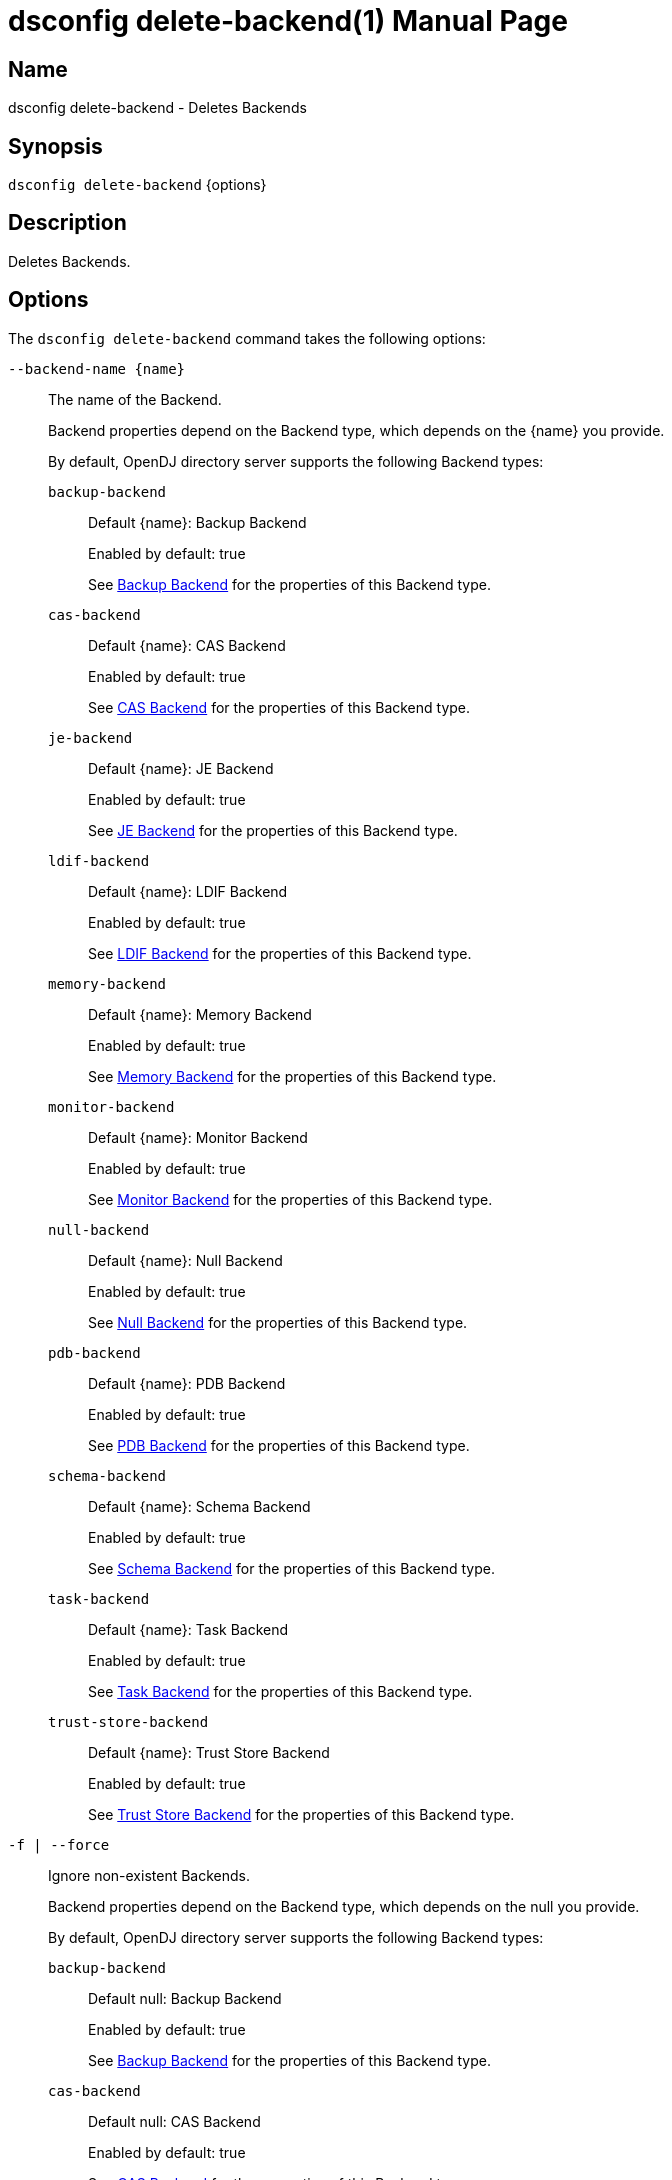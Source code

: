 ////
  The contents of this file are subject to the terms of the Common Development and
  Distribution License (the License). You may not use this file except in compliance with the
  License.

  You can obtain a copy of the License at legal/CDDLv1.0.txt. See the License for the
  specific language governing permission and limitations under the License.

  When distributing Covered Software, include this CDDL Header Notice in each file and include
  the License file at legal/CDDLv1.0.txt. If applicable, add the following below the CDDL
  Header, with the fields enclosed by brackets [] replaced by your own identifying
  information: "Portions Copyright [year] [name of copyright owner]".

  Copyright 2011-2017 ForgeRock AS.
  Portions Copyright 2024 3A Systems LLC.
////

[#dsconfig-delete-backend]
= dsconfig delete-backend(1)
:doctype: manpage
:manmanual: Directory Server Tools
:mansource: OpenDJ

== Name
dsconfig delete-backend - Deletes Backends

== Synopsis

`dsconfig delete-backend` {options}

[#dsconfig-delete-backend-description]
== Description

Deletes Backends.



[#dsconfig-delete-backend-options]
== Options

The `dsconfig delete-backend` command takes the following options:

--
`--backend-name {name}`::

The name of the Backend.
+

[open]
====
Backend properties depend on the Backend type, which depends on the {name} you provide.

By default, OpenDJ directory server supports the following Backend types:

`backup-backend`::
+
Default {name}: Backup Backend
+
Enabled by default: true
+
See  <<dsconfig-delete-backend-backup-backend>> for the properties of this Backend type.
`cas-backend`::
+
Default {name}: CAS Backend
+
Enabled by default: true
+
See  <<dsconfig-delete-backend-cas-backend>> for the properties of this Backend type.
`je-backend`::
+
Default {name}: JE Backend
+
Enabled by default: true
+
See  <<dsconfig-delete-backend-je-backend>> for the properties of this Backend type.
`ldif-backend`::
+
Default {name}: LDIF Backend
+
Enabled by default: true
+
See  <<dsconfig-delete-backend-ldif-backend>> for the properties of this Backend type.
`memory-backend`::
+
Default {name}: Memory Backend
+
Enabled by default: true
+
See  <<dsconfig-delete-backend-memory-backend>> for the properties of this Backend type.
`monitor-backend`::
+
Default {name}: Monitor Backend
+
Enabled by default: true
+
See  <<dsconfig-delete-backend-monitor-backend>> for the properties of this Backend type.
`null-backend`::
+
Default {name}: Null Backend
+
Enabled by default: true
+
See  <<dsconfig-delete-backend-null-backend>> for the properties of this Backend type.
`pdb-backend`::
+
Default {name}: PDB Backend
+
Enabled by default: true
+
See  <<dsconfig-delete-backend-pdb-backend>> for the properties of this Backend type.
`schema-backend`::
+
Default {name}: Schema Backend
+
Enabled by default: true
+
See  <<dsconfig-delete-backend-schema-backend>> for the properties of this Backend type.
`task-backend`::
+
Default {name}: Task Backend
+
Enabled by default: true
+
See  <<dsconfig-delete-backend-task-backend>> for the properties of this Backend type.
`trust-store-backend`::
+
Default {name}: Trust Store Backend
+
Enabled by default: true
+
See  <<dsconfig-delete-backend-trust-store-backend>> for the properties of this Backend type.
====

`-f | --force`::

Ignore non-existent Backends.
+

[open]
====
Backend properties depend on the Backend type, which depends on the null you provide.

By default, OpenDJ directory server supports the following Backend types:

`backup-backend`::
+
Default null: Backup Backend
+
Enabled by default: true
+
See  <<dsconfig-delete-backend-backup-backend>> for the properties of this Backend type.
`cas-backend`::
+
Default null: CAS Backend
+
Enabled by default: true
+
See  <<dsconfig-delete-backend-cas-backend>> for the properties of this Backend type.
`je-backend`::
+
Default null: JE Backend
+
Enabled by default: true
+
See  <<dsconfig-delete-backend-je-backend>> for the properties of this Backend type.
`ldif-backend`::
+
Default null: LDIF Backend
+
Enabled by default: true
+
See  <<dsconfig-delete-backend-ldif-backend>> for the properties of this Backend type.
`memory-backend`::
+
Default null: Memory Backend
+
Enabled by default: true
+
See  <<dsconfig-delete-backend-memory-backend>> for the properties of this Backend type.
`monitor-backend`::
+
Default null: Monitor Backend
+
Enabled by default: true
+
See  <<dsconfig-delete-backend-monitor-backend>> for the properties of this Backend type.
`null-backend`::
+
Default null: Null Backend
+
Enabled by default: true
+
See  <<dsconfig-delete-backend-null-backend>> for the properties of this Backend type.
`pdb-backend`::
+
Default null: PDB Backend
+
Enabled by default: true
+
See  <<dsconfig-delete-backend-pdb-backend>> for the properties of this Backend type.
`schema-backend`::
+
Default null: Schema Backend
+
Enabled by default: true
+
See  <<dsconfig-delete-backend-schema-backend>> for the properties of this Backend type.
`task-backend`::
+
Default null: Task Backend
+
Enabled by default: true
+
See  <<dsconfig-delete-backend-task-backend>> for the properties of this Backend type.
`trust-store-backend`::
+
Default null: Trust Store Backend
+
Enabled by default: true
+
See  <<dsconfig-delete-backend-trust-store-backend>> for the properties of this Backend type.
====

--

[#dsconfig-delete-backend-backup-backend]
== Backup Backend

Backends of type backup-backend have the following properties:

--


backend-id::
[open]
====
Description::
Specifies a name to identify the associated backend. The name must be unique among all backends in the server. The backend ID may not be altered after the backend is created in the server.


Default Value::
None


Allowed Values::
A String


Multi-valued::
No

Required::
Yes

Admin Action Required::
None

Advanced Property::
No

Read-only::
Yes


====

backup-directory::
[open]
====
Description::
Specifies the path to a backup directory containing one or more backups for a particular backend. This is a multivalued property. Each value may specify a different backup directory if desired (one for each backend for which backups are taken). Values may be either absolute paths or paths that are relative to the base of the OpenDJ directory server installation.


Default Value::
None


Allowed Values::
A String


Multi-valued::
Yes

Required::
Yes

Admin Action Required::
None

Advanced Property::
No

Read-only::
No


====

base-dn::
[open]
====
Description::
Specifies the base DN(s) for the data that the backend handles. A single backend may be responsible for one or more base DNs. Note that no two backends may have the same base DN although one backend may have a base DN that is below a base DN provided by another backend (similar to the use of sub-suffixes in the Sun Java System Directory Server). If any of the base DNs is subordinate to a base DN for another backend, then all base DNs for that backend must be subordinate to that same base DN.


Default Value::
None


Allowed Values::
A valid DN.


Multi-valued::
Yes

Required::
Yes

Admin Action Required::
NoneNo administrative action is required by default although some action may be required on a per-backend basis before the new base DN may be used.

Advanced Property::
No

Read-only::
No


====

enabled::
[open]
====
Description::
Indicates whether the backend is enabled in the server. If a backend is not enabled, then its contents are not accessible when processing operations.


Default Value::
None


Allowed Values::
true
false


Multi-valued::
No

Required::
Yes

Admin Action Required::
None

Advanced Property::
No

Read-only::
No


====

java-class::
[open]
====
Description::
Specifies the fully-qualified name of the Java class that provides the backend implementation. 


Default Value::
org.opends.server.backends.BackupBackend


Allowed Values::
A Java class that implements or extends the class(es): org.opends.server.api.Backend


Multi-valued::
No

Required::
Yes

Admin Action Required::
The Backend must be disabled and re-enabled for changes to this setting to take effect

Advanced Property::
Yes (Use --advanced in interactive mode.)

Read-only::
No


====

writability-mode::
[open]
====
Description::
Specifies the behavior that the backend should use when processing write operations. 


Default Value::
disabled


Allowed Values::


disabled::
Causes all write attempts to fail.

enabled::
Allows write operations to be performed in that backend (if the requested operation is valid, the user has permission to perform the operation, the backend supports that type of write operation, and the global writability-mode property is also enabled).

internal-only::
Causes external write attempts to fail but allows writes by replication and internal operations.



Multi-valued::
No

Required::
Yes

Admin Action Required::
None

Advanced Property::
Yes (Use --advanced in interactive mode.)

Read-only::
No


====



--

[#dsconfig-delete-backend-cas-backend]
== CAS Backend

Backends of type cas-backend have the following properties:

--


backend-id::
[open]
====
Description::
Specifies a name to identify the associated backend. The name must be unique among all backends in the server. The backend ID may not be altered after the backend is created in the server.


Default Value::
None


Allowed Values::
A String


Multi-valued::
No

Required::
Yes

Admin Action Required::
None

Advanced Property::
No

Read-only::
Yes


====

base-dn::
[open]
====
Description::
Specifies the base DN(s) for the data that the backend handles. A single backend may be responsible for one or more base DNs. Note that no two backends may have the same base DN although one backend may have a base DN that is below a base DN provided by another backend (similar to the use of sub-suffixes in the Sun Java System Directory Server). If any of the base DNs is subordinate to a base DN for another backend, then all base DNs for that backend must be subordinate to that same base DN.


Default Value::
None


Allowed Values::
A valid DN.


Multi-valued::
Yes

Required::
Yes

Admin Action Required::
NoneNo administrative action is required by default although some action may be required on a per-backend basis before the new base DN may be used.

Advanced Property::
No

Read-only::
No


====

cipher-key-length::
[open]
====
Description::
Specifies the key length in bits for the preferred cipher. 


Default Value::
128


Allowed Values::
An integer value. Lower value is 0.


Multi-valued::
No

Required::
No

Admin Action Required::
NoneChanges to this property take effect immediately but only affect cryptographic operations performed after the change.

Advanced Property::
No

Read-only::
No


====

cipher-transformation::
[open]
====
Description::
Specifies the cipher for the directory server. The syntax is &quot;algorithm/mode/padding&quot;. The full transformation is required: specifying only an algorithm and allowing the cipher provider to supply the default mode and padding is not supported, because there is no guarantee these default values are the same among different implementations. Some cipher algorithms, including RC4 and ARCFOUR, do not have a mode or padding, and hence must be specified using NONE for the mode field and NoPadding for the padding field. For example, RC4/NONE/NoPadding.


Default Value::
AES/CBC/PKCS5Padding


Allowed Values::
A String


Multi-valued::
No

Required::
No

Admin Action Required::
NoneChanges to this property take effect immediately but only affect cryptographic operations performed after the change.

Advanced Property::
No

Read-only::
No


====

compact-encoding::
[open]
====
Description::
Indicates whether the backend should use a compact form when encoding entries by compressing the attribute descriptions and object class sets. Note that this property applies only to the entries themselves and does not impact the index data.


Default Value::
true


Allowed Values::
true
false


Multi-valued::
No

Required::
No

Admin Action Required::
NoneChanges to this setting take effect only for writes that occur after the change is made. It is not retroactively applied to existing data.

Advanced Property::
No

Read-only::
No


====

confidentiality-enabled::
[open]
====
Description::
Indicates whether the backend should make entries in database files readable only by Directory Server. Confidentiality is achieved by enrypting entries before writing them to the underlying storage. Entry encryption will protect data on disk from unauthorised parties reading the files; for complete protection, also set confidentiality for sensitive attributes indexes. The property cannot be set to false if some of the indexes have confidentiality set to true.


Default Value::
false


Allowed Values::
true
false


Multi-valued::
No

Required::
No

Admin Action Required::
None

Advanced Property::
No

Read-only::
No


====

db-directory::
[open]
====
Description::
Specifies the keyspace name The path may be either an absolute path or a path relative to the directory containing the base of the OpenDJ directory server installation. The path may be any valid directory path in which the server has appropriate permissions to read and write files and has sufficient space to hold the database contents.


Default Value::
ldap_opendj


Allowed Values::
A String


Multi-valued::
No

Required::
Yes

Admin Action Required::
The Backend must be disabled and re-enabled for changes to this setting to take effect

Advanced Property::
No

Read-only::
No


====

enabled::
[open]
====
Description::
Indicates whether the backend is enabled in the server. If a backend is not enabled, then its contents are not accessible when processing operations.


Default Value::
None


Allowed Values::
true
false


Multi-valued::
No

Required::
Yes

Admin Action Required::
None

Advanced Property::
No

Read-only::
No


====

entries-compressed::
[open]
====
Description::
Indicates whether the backend should attempt to compress entries before storing them in the database. Note that this property applies only to the entries themselves and does not impact the index data. Further, the effectiveness of the compression is based on the type of data contained in the entry.


Default Value::
false


Allowed Values::
true
false


Multi-valued::
No

Required::
No

Admin Action Required::
NoneChanges to this setting take effect only for writes that occur after the change is made. It is not retroactively applied to existing data.

Advanced Property::
Yes (Use --advanced in interactive mode.)

Read-only::
No


====

import-offheap-memory-size::
[open]
====
Description::
Specifies the amount of off-heap memory dedicated to the online operation (import-ldif, rebuild-index). 


Default Value::
Use only heap memory.


Allowed Values::



Multi-valued::
No

Required::
No

Admin Action Required::
None

Advanced Property::
Yes (Use --advanced in interactive mode.)

Read-only::
No


====

index-entry-limit::
[open]
====
Description::
Specifies the maximum number of entries that is allowed to match a given index key before that particular index key is no longer maintained. This property is analogous to the ALL IDs threshold in the Sun Java System Directory Server. Note that this is the default limit for the backend, and it may be overridden on a per-attribute basis.A value of 0 means there is no limit.


Default Value::
4000


Allowed Values::
An integer value. Lower value is 0. Upper value is 2147483647.


Multi-valued::
No

Required::
No

Admin Action Required::
NoneIf any index keys have already reached this limit, indexes need to be rebuilt before they are allowed to use the new limit.

Advanced Property::
No

Read-only::
No


====

index-filter-analyzer-enabled::
[open]
====
Description::
Indicates whether to gather statistical information about the search filters processed by the directory server while evaluating the usage of indexes. Analyzing indexes requires gathering search filter usage patterns from user requests, especially for values as specified in the filters and subsequently looking the status of those values into the index files. When a search requests is processed, internal or user generated, a first phase uses indexes to find potential entries to be returned. Depending on the search filter, if the index of one of the specified attributes matches too many entries (exceeds the index entry limit), the search becomes non-indexed. In any case, all entries thus gathered (or the entire DIT) are matched against the filter for actually returning the search result.


Default Value::
false


Allowed Values::
true
false


Multi-valued::
No

Required::
No

Admin Action Required::
None

Advanced Property::
Yes (Use --advanced in interactive mode.)

Read-only::
No


====

index-filter-analyzer-max-filters::
[open]
====
Description::
The maximum number of search filter statistics to keep. When the maximum number of search filter is reached, the least used one will be deleted.


Default Value::
25


Allowed Values::
An integer value. Lower value is 1.


Multi-valued::
No

Required::
No

Admin Action Required::
None

Advanced Property::
Yes (Use --advanced in interactive mode.)

Read-only::
No


====

java-class::
[open]
====
Description::
Specifies the fully-qualified name of the Java class that provides the backend implementation. 


Default Value::
org.opends.server.backends.cassandra.Backend


Allowed Values::
A Java class that implements or extends the class(es): org.opends.server.api.Backend


Multi-valued::
No

Required::
Yes

Admin Action Required::
The Backend must be disabled and re-enabled for changes to this setting to take effect

Advanced Property::
Yes (Use --advanced in interactive mode.)

Read-only::
No


====

preload-time-limit::
[open]
====
Description::
Specifies the length of time that the backend is allowed to spend &quot;pre-loading&quot; data when it is initialized. The pre-load process is used to pre-populate the database cache, so that it can be more quickly available when the server is processing requests. A duration of zero means there is no pre-load.


Default Value::
0s


Allowed Values::
<xinclude:include href="itemizedlist-duration.xml" />
Lower limit is 0 milliseconds.Upper limit is 2147483647 milliseconds.


Multi-valued::
No

Required::
No

Admin Action Required::
None

Advanced Property::
Yes (Use --advanced in interactive mode.)

Read-only::
No


====

writability-mode::
[open]
====
Description::
Specifies the behavior that the backend should use when processing write operations. 


Default Value::
enabled


Allowed Values::


disabled::
Causes all write attempts to fail.

enabled::
Allows write operations to be performed in that backend (if the requested operation is valid, the user has permission to perform the operation, the backend supports that type of write operation, and the global writability-mode property is also enabled).

internal-only::
Causes external write attempts to fail but allows writes by replication and internal operations.



Multi-valued::
No

Required::
Yes

Admin Action Required::
None

Advanced Property::
No

Read-only::
No


====



--

[#dsconfig-delete-backend-je-backend]
== JE Backend

Backends of type je-backend have the following properties:

--


backend-id::
[open]
====
Description::
Specifies a name to identify the associated backend. The name must be unique among all backends in the server. The backend ID may not be altered after the backend is created in the server.


Default Value::
None


Allowed Values::
A String


Multi-valued::
No

Required::
Yes

Admin Action Required::
None

Advanced Property::
No

Read-only::
Yes


====

base-dn::
[open]
====
Description::
Specifies the base DN(s) for the data that the backend handles. A single backend may be responsible for one or more base DNs. Note that no two backends may have the same base DN although one backend may have a base DN that is below a base DN provided by another backend (similar to the use of sub-suffixes in the Sun Java System Directory Server). If any of the base DNs is subordinate to a base DN for another backend, then all base DNs for that backend must be subordinate to that same base DN.


Default Value::
None


Allowed Values::
A valid DN.


Multi-valued::
Yes

Required::
Yes

Admin Action Required::
NoneNo administrative action is required by default although some action may be required on a per-backend basis before the new base DN may be used.

Advanced Property::
No

Read-only::
No


====

cipher-key-length::
[open]
====
Description::
Specifies the key length in bits for the preferred cipher. 


Default Value::
128


Allowed Values::
An integer value. Lower value is 0.


Multi-valued::
No

Required::
No

Admin Action Required::
NoneChanges to this property take effect immediately but only affect cryptographic operations performed after the change.

Advanced Property::
No

Read-only::
No


====

cipher-transformation::
[open]
====
Description::
Specifies the cipher for the directory server. The syntax is &quot;algorithm/mode/padding&quot;. The full transformation is required: specifying only an algorithm and allowing the cipher provider to supply the default mode and padding is not supported, because there is no guarantee these default values are the same among different implementations. Some cipher algorithms, including RC4 and ARCFOUR, do not have a mode or padding, and hence must be specified using NONE for the mode field and NoPadding for the padding field. For example, RC4/NONE/NoPadding.


Default Value::
AES/CBC/PKCS5Padding


Allowed Values::
A String


Multi-valued::
No

Required::
No

Admin Action Required::
NoneChanges to this property take effect immediately but only affect cryptographic operations performed after the change.

Advanced Property::
No

Read-only::
No


====

compact-encoding::
[open]
====
Description::
Indicates whether the backend should use a compact form when encoding entries by compressing the attribute descriptions and object class sets. Note that this property applies only to the entries themselves and does not impact the index data.


Default Value::
true


Allowed Values::
true
false


Multi-valued::
No

Required::
No

Admin Action Required::
NoneChanges to this setting take effect only for writes that occur after the change is made. It is not retroactively applied to existing data.

Advanced Property::
No

Read-only::
No


====

confidentiality-enabled::
[open]
====
Description::
Indicates whether the backend should make entries in database files readable only by Directory Server. Confidentiality is achieved by enrypting entries before writing them to the underlying storage. Entry encryption will protect data on disk from unauthorised parties reading the files; for complete protection, also set confidentiality for sensitive attributes indexes. The property cannot be set to false if some of the indexes have confidentiality set to true.


Default Value::
false


Allowed Values::
true
false


Multi-valued::
No

Required::
No

Admin Action Required::
None

Advanced Property::
No

Read-only::
No


====

db-cache-percent::
[open]
====
Description::
Specifies the percentage of JVM memory to allocate to the database cache. Specifies the percentage of memory available to the JVM that should be used for caching database contents. Note that this is only used if the value of the db-cache-size property is set to &quot;0 MB&quot;. Otherwise, the value of that property is used instead to control the cache size configuration.


Default Value::
50


Allowed Values::
An integer value. Lower value is 1. Upper value is 90.


Multi-valued::
No

Required::
No

Admin Action Required::
None

Advanced Property::
No

Read-only::
No


====

db-cache-size::
[open]
====
Description::
The amount of JVM memory to allocate to the database cache. Specifies the amount of memory that should be used for caching database contents. A value of &quot;0 MB&quot; indicates that the db-cache-percent property should be used instead to specify the cache size.


Default Value::
0 MB


Allowed Values::



Multi-valued::
No

Required::
No

Admin Action Required::
None

Advanced Property::
No

Read-only::
No


====

db-checkpointer-bytes-interval::
[open]
====
Description::
Specifies the maximum number of bytes that may be written to the database before it is forced to perform a checkpoint. This can be used to bound the recovery time that may be required if the database environment is opened without having been properly closed. If this property is set to a non-zero value, the checkpointer wakeup interval is not used. To use time-based checkpointing, set this property to zero.


Default Value::
500mb


Allowed Values::
Upper value is 9223372036854775807.


Multi-valued::
No

Required::
No

Admin Action Required::
Restart the server

Advanced Property::
Yes (Use --advanced in interactive mode.)

Read-only::
No


====

db-checkpointer-wakeup-interval::
[open]
====
Description::
Specifies the maximum length of time that may pass between checkpoints. Note that this is only used if the value of the checkpointer bytes interval is zero.


Default Value::
30s


Allowed Values::
<xinclude:include href="itemizedlist-duration.xml" />
Lower limit is 1 seconds.Upper limit is 4294 seconds.


Multi-valued::
No

Required::
No

Admin Action Required::
The Backend must be disabled and re-enabled for changes to this setting to take effect

Advanced Property::
Yes (Use --advanced in interactive mode.)

Read-only::
No


====

db-cleaner-min-utilization::
[open]
====
Description::
Specifies the occupancy percentage for &quot;live&quot; data in this backend&apos;s database. When the amount of &quot;live&quot; data in the database drops below this value, cleaners will act to increase the occupancy percentage by compacting the database.


Default Value::
50


Allowed Values::
An integer value. Lower value is 0. Upper value is 90.


Multi-valued::
No

Required::
No

Admin Action Required::
None

Advanced Property::
Yes (Use --advanced in interactive mode.)

Read-only::
No


====

db-directory::
[open]
====
Description::
Specifies the path to the filesystem directory that is used to hold the Berkeley DB Java Edition database files containing the data for this backend. The path may be either an absolute path or a path relative to the directory containing the base of the OpenDJ directory server installation. The path may be any valid directory path in which the server has appropriate permissions to read and write files and has sufficient space to hold the database contents.


Default Value::
db


Allowed Values::
A String


Multi-valued::
No

Required::
Yes

Admin Action Required::
The Backend must be disabled and re-enabled for changes to this setting to take effect

Advanced Property::
No

Read-only::
No


====

db-directory-permissions::
[open]
====
Description::
Specifies the permissions that should be applied to the directory containing the server database files. They should be expressed as three-digit octal values, which is the traditional representation for UNIX file permissions. The three digits represent the permissions that are available for the directory&apos;s owner, group members, and other users (in that order), and each digit is the octal representation of the read, write, and execute bits. Note that this only impacts permissions on the database directory and not on the files written into that directory. On UNIX systems, the user&apos;s umask controls permissions given to the database files.


Default Value::
700


Allowed Values::
Any octal value between 700 and 777 (the owner must always have read, write, and execute permissions on the directory).


Multi-valued::
No

Required::
No

Admin Action Required::
Restart the server

Advanced Property::
Yes (Use --advanced in interactive mode.)

Read-only::
No


====

db-evictor-core-threads::
[open]
====
Description::
Specifies the core number of threads in the eviction thread pool. Specifies the core number of threads in the eviction thread pool. These threads help keep memory usage within cache bounds, offloading work from application threads. db-evictor-core-threads, db-evictor-max-threads and db-evictor-keep-alive are used to configure the core, max and keepalive attributes for the eviction thread pool.


Default Value::
1


Allowed Values::
An integer value. Lower value is 0. Upper value is 2147483647.


Multi-valued::
No

Required::
No

Admin Action Required::
None

Advanced Property::
Yes (Use --advanced in interactive mode.)

Read-only::
No


====

db-evictor-keep-alive::
[open]
====
Description::
The duration that excess threads in the eviction thread pool will stay idle. After this period, idle threads will terminate. The duration that excess threads in the eviction thread pool will stay idle. After this period, idle threads will terminate. db-evictor-core-threads, db-evictor-max-threads and db-evictor-keep-alive are used to configure the core, max and keepalive attributes for the eviction thread pool.


Default Value::
600s


Allowed Values::
<xinclude:include href="itemizedlist-duration.xml" />
Lower limit is 1 seconds.Upper limit is 86400 seconds.


Multi-valued::
No

Required::
No

Admin Action Required::
None

Advanced Property::
Yes (Use --advanced in interactive mode.)

Read-only::
No


====

db-evictor-lru-only::
[open]
====
Description::
Indicates whether the database should evict existing data from the cache based on an LRU policy (where the least recently used information will be evicted first). If set to &quot;false&quot;, then the eviction keeps internal nodes of the underlying Btree in the cache over leaf nodes, even if the leaf nodes have been accessed more recently. This may be a better configuration for databases in which only a very small portion of the data is cached.


Default Value::
false


Allowed Values::
true
false


Multi-valued::
No

Required::
No

Admin Action Required::
The Backend must be disabled and re-enabled for changes to this setting to take effect

Advanced Property::
Yes (Use --advanced in interactive mode.)

Read-only::
No


====

db-evictor-max-threads::
[open]
====
Description::
Specifies the maximum number of threads in the eviction thread pool. Specifies the maximum number of threads in the eviction thread pool. These threads help keep memory usage within cache bounds, offloading work from application threads. db-evictor-core-threads, db-evictor-max-threads and db-evictor-keep-alive are used to configure the core, max and keepalive attributes for the eviction thread pool.


Default Value::
10


Allowed Values::
An integer value. Lower value is 1. Upper value is 2147483647.


Multi-valued::
No

Required::
No

Admin Action Required::
None

Advanced Property::
Yes (Use --advanced in interactive mode.)

Read-only::
No


====

db-evictor-nodes-per-scan::
[open]
====
Description::
Specifies the number of Btree nodes that should be evicted from the cache in a single pass if it is determined that it is necessary to free existing data in order to make room for new information. Changes to this property do not take effect until the backend is restarted. It is recommended that you also change this property when you set db-evictor-lru-only to false. This setting controls the number of Btree nodes that are considered, or sampled, each time a node is evicted. A setting of 10 often produces good results, but this may vary from application to application. The larger the nodes per scan, the more accurate the algorithm. However, don&apos;t set it too high. When considering larger numbers of nodes for each eviction, the evictor may delay the completion of a given database operation, which impacts the response time of the application thread. In JE 4.1 and later, setting this value too high in an application that is largely CPU bound can reduce the effectiveness of cache eviction. It&apos;s best to start with the default value, and increase it gradually to see if it is beneficial for your application.


Default Value::
10


Allowed Values::
An integer value. Lower value is 1. Upper value is 1000.


Multi-valued::
No

Required::
No

Admin Action Required::
The Backend must be disabled and re-enabled for changes to this setting to take effect

Advanced Property::
Yes (Use --advanced in interactive mode.)

Read-only::
No


====

db-log-file-max::
[open]
====
Description::
Specifies the maximum size for a database log file. 


Default Value::
100mb


Allowed Values::
Lower value is 1000000.Upper value is 4294967296.


Multi-valued::
No

Required::
No

Admin Action Required::
The Backend must be disabled and re-enabled for changes to this setting to take effect

Advanced Property::
Yes (Use --advanced in interactive mode.)

Read-only::
No


====

db-log-filecache-size::
[open]
====
Description::
Specifies the size of the file handle cache. The file handle cache is used to keep as much opened log files as possible. When the cache is smaller than the number of logs, the database needs to close some handles and open log files it needs, resulting in less optimal performances. Ideally, the size of the cache should be higher than the number of files contained in the database. Make sure the OS number of open files per process is also tuned appropriately.


Default Value::
100


Allowed Values::
An integer value. Lower value is 3. Upper value is 2147483647.


Multi-valued::
No

Required::
No

Admin Action Required::
The Backend must be disabled and re-enabled for changes to this setting to take effect

Advanced Property::
Yes (Use --advanced in interactive mode.)

Read-only::
No


====

db-logging-file-handler-on::
[open]
====
Description::
Indicates whether the database should maintain a je.info file in the same directory as the database log directory. This file contains information about the internal processing performed by the underlying database.


Default Value::
true


Allowed Values::
true
false


Multi-valued::
No

Required::
No

Admin Action Required::
The Backend must be disabled and re-enabled for changes to this setting to take effect

Advanced Property::
Yes (Use --advanced in interactive mode.)

Read-only::
No


====

db-logging-level::
[open]
====
Description::
Specifies the log level that should be used by the database when it is writing information into the je.info file. The database trace logging level is (in increasing order of verbosity) chosen from: OFF, SEVERE, WARNING, INFO, CONFIG, FINE, FINER, FINEST, ALL.


Default Value::
CONFIG


Allowed Values::
A String


Multi-valued::
No

Required::
No

Admin Action Required::
The Backend must be disabled and re-enabled for changes to this setting to take effect

Advanced Property::
Yes (Use --advanced in interactive mode.)

Read-only::
No


====

db-num-cleaner-threads::
[open]
====
Description::
Specifies the number of threads that the backend should maintain to keep the database log files at or near the desired utilization. In environments with high write throughput, multiple cleaner threads may be required to maintain the desired utilization.


Default Value::
Let the server decide.


Allowed Values::
An integer value. Lower value is 1.


Multi-valued::
No

Required::
No

Admin Action Required::
None

Advanced Property::
Yes (Use --advanced in interactive mode.)

Read-only::
No


====

db-num-lock-tables::
[open]
====
Description::
Specifies the number of lock tables that are used by the underlying database. This can be particularly important to help improve scalability by avoiding contention on systems with large numbers of CPUs. The value of this configuration property should be set to a prime number that is less than or equal to the number of worker threads configured for use in the server.


Default Value::
Let the server decide.


Allowed Values::
An integer value. Lower value is 1. Upper value is 32767.


Multi-valued::
No

Required::
No

Admin Action Required::
The Backend must be disabled and re-enabled for changes to this setting to take effect

Advanced Property::
Yes (Use --advanced in interactive mode.)

Read-only::
No


====

db-run-cleaner::
[open]
====
Description::
Indicates whether the cleaner threads should be enabled to compact the database. The cleaner threads are used to periodically compact the database when it reaches a percentage of occupancy lower than the amount specified by the db-cleaner-min-utilization property. They identify database files with a low percentage of live data, and relocate their remaining live data to the end of the log.


Default Value::
true


Allowed Values::
true
false


Multi-valued::
No

Required::
No

Admin Action Required::
None

Advanced Property::
Yes (Use --advanced in interactive mode.)

Read-only::
No


====

db-txn-no-sync::
[open]
====
Description::
Indicates whether database writes should be primarily written to an internal buffer but not immediately written to disk. Setting the value of this configuration attribute to &quot;true&quot; may improve write performance but could cause the most recent changes to be lost if the OpenDJ directory server or the underlying JVM exits abnormally, or if an OS or hardware failure occurs (a behavior similar to running with transaction durability disabled in the Sun Java System Directory Server).


Default Value::
false


Allowed Values::
true
false


Multi-valued::
No

Required::
No

Admin Action Required::
None

Advanced Property::
Yes (Use --advanced in interactive mode.)

Read-only::
No


====

db-txn-write-no-sync::
[open]
====
Description::
Indicates whether the database should synchronously flush data as it is written to disk. If this value is set to &quot;false&quot;, then all data written to disk is synchronously flushed to persistent storage and thereby providing full durability. If it is set to &quot;true&quot;, then data may be cached for a period of time by the underlying operating system before actually being written to disk. This may improve performance, but could cause the most recent changes to be lost in the event of an underlying OS or hardware failure (but not in the case that the OpenDJ directory server or the JVM exits abnormally).


Default Value::
true


Allowed Values::
true
false


Multi-valued::
No

Required::
No

Admin Action Required::
None

Advanced Property::
Yes (Use --advanced in interactive mode.)

Read-only::
No


====

disk-full-threshold::
[open]
====
Description::
Full disk threshold to limit database updates When the available free space on the disk used by this database instance falls below the value specified, no updates are permitted and the server returns an UNWILLING_TO_PERFORM error. Updates are allowed again as soon as free space rises above the threshold.


Default Value::
100 megabytes


Allowed Values::



Multi-valued::
No

Required::
No

Admin Action Required::
None

Advanced Property::
Yes (Use --advanced in interactive mode.)

Read-only::
No


====

disk-low-threshold::
[open]
====
Description::
Low disk threshold to limit database updates Specifies the &quot;low&quot; free space on the disk. When the available free space on the disk used by this database instance falls below the value specified, protocol updates on this database are permitted only by a user with the BYPASS_LOCKDOWN privilege.


Default Value::
200 megabytes


Allowed Values::



Multi-valued::
No

Required::
No

Admin Action Required::
None

Advanced Property::
Yes (Use --advanced in interactive mode.)

Read-only::
No


====

enabled::
[open]
====
Description::
Indicates whether the backend is enabled in the server. If a backend is not enabled, then its contents are not accessible when processing operations.


Default Value::
None


Allowed Values::
true
false


Multi-valued::
No

Required::
Yes

Admin Action Required::
None

Advanced Property::
No

Read-only::
No


====

entries-compressed::
[open]
====
Description::
Indicates whether the backend should attempt to compress entries before storing them in the database. Note that this property applies only to the entries themselves and does not impact the index data. Further, the effectiveness of the compression is based on the type of data contained in the entry.


Default Value::
false


Allowed Values::
true
false


Multi-valued::
No

Required::
No

Admin Action Required::
NoneChanges to this setting take effect only for writes that occur after the change is made. It is not retroactively applied to existing data.

Advanced Property::
Yes (Use --advanced in interactive mode.)

Read-only::
No


====

import-offheap-memory-size::
[open]
====
Description::
Specifies the amount of off-heap memory dedicated to the online operation (import-ldif, rebuild-index). 


Default Value::
Use only heap memory.


Allowed Values::



Multi-valued::
No

Required::
No

Admin Action Required::
None

Advanced Property::
Yes (Use --advanced in interactive mode.)

Read-only::
No


====

index-entry-limit::
[open]
====
Description::
Specifies the maximum number of entries that is allowed to match a given index key before that particular index key is no longer maintained. This property is analogous to the ALL IDs threshold in the Sun Java System Directory Server. Note that this is the default limit for the backend, and it may be overridden on a per-attribute basis.A value of 0 means there is no limit.


Default Value::
4000


Allowed Values::
An integer value. Lower value is 0. Upper value is 2147483647.


Multi-valued::
No

Required::
No

Admin Action Required::
NoneIf any index keys have already reached this limit, indexes need to be rebuilt before they are allowed to use the new limit.

Advanced Property::
No

Read-only::
No


====

index-filter-analyzer-enabled::
[open]
====
Description::
Indicates whether to gather statistical information about the search filters processed by the directory server while evaluating the usage of indexes. Analyzing indexes requires gathering search filter usage patterns from user requests, especially for values as specified in the filters and subsequently looking the status of those values into the index files. When a search requests is processed, internal or user generated, a first phase uses indexes to find potential entries to be returned. Depending on the search filter, if the index of one of the specified attributes matches too many entries (exceeds the index entry limit), the search becomes non-indexed. In any case, all entries thus gathered (or the entire DIT) are matched against the filter for actually returning the search result.


Default Value::
false


Allowed Values::
true
false


Multi-valued::
No

Required::
No

Admin Action Required::
None

Advanced Property::
Yes (Use --advanced in interactive mode.)

Read-only::
No


====

index-filter-analyzer-max-filters::
[open]
====
Description::
The maximum number of search filter statistics to keep. When the maximum number of search filter is reached, the least used one will be deleted.


Default Value::
25


Allowed Values::
An integer value. Lower value is 1.


Multi-valued::
No

Required::
No

Admin Action Required::
None

Advanced Property::
Yes (Use --advanced in interactive mode.)

Read-only::
No


====

java-class::
[open]
====
Description::
Specifies the fully-qualified name of the Java class that provides the backend implementation. 


Default Value::
org.opends.server.backends.jeb.JEBackend


Allowed Values::
A Java class that implements or extends the class(es): org.opends.server.api.Backend


Multi-valued::
No

Required::
Yes

Admin Action Required::
The Backend must be disabled and re-enabled for changes to this setting to take effect

Advanced Property::
Yes (Use --advanced in interactive mode.)

Read-only::
No


====

je-property::
[open]
====
Description::
Specifies the database and environment properties for the Berkeley DB Java Edition database serving the data for this backend. Any Berkeley DB Java Edition property can be specified using the following form: property-name=property-value. Refer to OpenDJ documentation for further information on related properties, their implications, and range values. The definitive identification of all the property parameters is available in the example.properties file of Berkeley DB Java Edition distribution.


Default Value::
None


Allowed Values::
A String


Multi-valued::
Yes

Required::
No

Admin Action Required::
None

Advanced Property::
Yes (Use --advanced in interactive mode.)

Read-only::
No


====

preload-time-limit::
[open]
====
Description::
Specifies the length of time that the backend is allowed to spend &quot;pre-loading&quot; data when it is initialized. The pre-load process is used to pre-populate the database cache, so that it can be more quickly available when the server is processing requests. A duration of zero means there is no pre-load.


Default Value::
0s


Allowed Values::
<xinclude:include href="itemizedlist-duration.xml" />
Lower limit is 0 milliseconds.Upper limit is 2147483647 milliseconds.


Multi-valued::
No

Required::
No

Admin Action Required::
None

Advanced Property::
Yes (Use --advanced in interactive mode.)

Read-only::
No


====

writability-mode::
[open]
====
Description::
Specifies the behavior that the backend should use when processing write operations. 


Default Value::
enabled


Allowed Values::


disabled::
Causes all write attempts to fail.

enabled::
Allows write operations to be performed in that backend (if the requested operation is valid, the user has permission to perform the operation, the backend supports that type of write operation, and the global writability-mode property is also enabled).

internal-only::
Causes external write attempts to fail but allows writes by replication and internal operations.



Multi-valued::
No

Required::
Yes

Admin Action Required::
None

Advanced Property::
No

Read-only::
No


====



--

[#dsconfig-delete-backend-ldif-backend]
== LDIF Backend

Backends of type ldif-backend have the following properties:

--


backend-id::
[open]
====
Description::
Specifies a name to identify the associated backend. The name must be unique among all backends in the server. The backend ID may not be altered after the backend is created in the server.


Default Value::
None


Allowed Values::
A String


Multi-valued::
No

Required::
Yes

Admin Action Required::
None

Advanced Property::
No

Read-only::
Yes


====

base-dn::
[open]
====
Description::
Specifies the base DN(s) for the data that the backend handles. A single backend may be responsible for one or more base DNs. Note that no two backends may have the same base DN although one backend may have a base DN that is below a base DN provided by another backend (similar to the use of sub-suffixes in the Sun Java System Directory Server). If any of the base DNs is subordinate to a base DN for another backend, then all base DNs for that backend must be subordinate to that same base DN.


Default Value::
None


Allowed Values::
A valid DN.


Multi-valued::
Yes

Required::
Yes

Admin Action Required::
NoneNo administrative action is required by default although some action may be required on a per-backend basis before the new base DN may be used.

Advanced Property::
No

Read-only::
No


====

enabled::
[open]
====
Description::
Indicates whether the backend is enabled in the server. If a backend is not enabled, then its contents are not accessible when processing operations.


Default Value::
None


Allowed Values::
true
false


Multi-valued::
No

Required::
Yes

Admin Action Required::
None

Advanced Property::
No

Read-only::
No


====

is-private-backend::
[open]
====
Description::
Indicates whether the backend should be considered a private backend, which indicates that it is used for storing operational data rather than user-defined information. 


Default Value::
false


Allowed Values::
true
false


Multi-valued::
No

Required::
No

Admin Action Required::
The Backend must be disabled and re-enabled for changes to this setting to take effect

Advanced Property::
No

Read-only::
No


====

java-class::
[open]
====
Description::
Specifies the fully-qualified name of the Java class that provides the backend implementation. 


Default Value::
org.opends.server.backends.LDIFBackend


Allowed Values::
A Java class that implements or extends the class(es): org.opends.server.api.Backend


Multi-valued::
No

Required::
Yes

Admin Action Required::
The Backend must be disabled and re-enabled for changes to this setting to take effect

Advanced Property::
Yes (Use --advanced in interactive mode.)

Read-only::
No


====

ldif-file::
[open]
====
Description::
Specifies the path to the LDIF file containing the data for this backend. 


Default Value::
None


Allowed Values::
A String


Multi-valued::
No

Required::
Yes

Admin Action Required::
The Backend must be disabled and re-enabled for changes to this setting to take effect

Advanced Property::
No

Read-only::
No


====

writability-mode::
[open]
====
Description::
Specifies the behavior that the backend should use when processing write operations. 


Default Value::
enabled


Allowed Values::


disabled::
Causes all write attempts to fail.

enabled::
Allows write operations to be performed in that backend (if the requested operation is valid, the user has permission to perform the operation, the backend supports that type of write operation, and the global writability-mode property is also enabled).

internal-only::
Causes external write attempts to fail but allows writes by replication and internal operations.



Multi-valued::
No

Required::
Yes

Admin Action Required::
None

Advanced Property::
No

Read-only::
No


====



--

[#dsconfig-delete-backend-memory-backend]
== Memory Backend

Backends of type memory-backend have the following properties:

--


backend-id::
[open]
====
Description::
Specifies a name to identify the associated backend. The name must be unique among all backends in the server. The backend ID may not be altered after the backend is created in the server.


Default Value::
None


Allowed Values::
A String


Multi-valued::
No

Required::
Yes

Admin Action Required::
None

Advanced Property::
No

Read-only::
Yes


====

base-dn::
[open]
====
Description::
Specifies the base DN(s) for the data that the backend handles. A single backend may be responsible for one or more base DNs. Note that no two backends may have the same base DN although one backend may have a base DN that is below a base DN provided by another backend (similar to the use of sub-suffixes in the Sun Java System Directory Server). If any of the base DNs is subordinate to a base DN for another backend, then all base DNs for that backend must be subordinate to that same base DN.


Default Value::
None


Allowed Values::
A valid DN.


Multi-valued::
Yes

Required::
Yes

Admin Action Required::
NoneNo administrative action is required by default although some action may be required on a per-backend basis before the new base DN may be used.

Advanced Property::
No

Read-only::
No


====

enabled::
[open]
====
Description::
Indicates whether the backend is enabled in the server. If a backend is not enabled, then its contents are not accessible when processing operations.


Default Value::
None


Allowed Values::
true
false


Multi-valued::
No

Required::
Yes

Admin Action Required::
None

Advanced Property::
No

Read-only::
No


====

java-class::
[open]
====
Description::
Specifies the fully-qualified name of the Java class that provides the backend implementation. 


Default Value::
org.opends.server.backends.MemoryBackend


Allowed Values::
A Java class that implements or extends the class(es): org.opends.server.api.Backend


Multi-valued::
No

Required::
Yes

Admin Action Required::
The Backend must be disabled and re-enabled for changes to this setting to take effect

Advanced Property::
Yes (Use --advanced in interactive mode.)

Read-only::
No


====

writability-mode::
[open]
====
Description::
Specifies the behavior that the backend should use when processing write operations. 


Default Value::
enabled


Allowed Values::


disabled::
Causes all write attempts to fail.

enabled::
Allows write operations to be performed in that backend (if the requested operation is valid, the user has permission to perform the operation, the backend supports that type of write operation, and the global writability-mode property is also enabled).

internal-only::
Causes external write attempts to fail but allows writes by replication and internal operations.



Multi-valued::
No

Required::
Yes

Admin Action Required::
None

Advanced Property::
No

Read-only::
No


====



--

[#dsconfig-delete-backend-monitor-backend]
== Monitor Backend

Backends of type monitor-backend have the following properties:

--


backend-id::
[open]
====
Description::
Specifies a name to identify the associated backend. The name must be unique among all backends in the server. The backend ID may not be altered after the backend is created in the server.


Default Value::
None


Allowed Values::
A String


Multi-valued::
No

Required::
Yes

Admin Action Required::
None

Advanced Property::
No

Read-only::
Yes


====

base-dn::
[open]
====
Description::
Specifies the base DN(s) for the data that the backend handles. A single backend may be responsible for one or more base DNs. Note that no two backends may have the same base DN although one backend may have a base DN that is below a base DN provided by another backend (similar to the use of sub-suffixes in the Sun Java System Directory Server). If any of the base DNs is subordinate to a base DN for another backend, then all base DNs for that backend must be subordinate to that same base DN.


Default Value::
None


Allowed Values::
A valid DN.


Multi-valued::
Yes

Required::
Yes

Admin Action Required::
NoneNo administrative action is required by default although some action may be required on a per-backend basis before the new base DN may be used.

Advanced Property::
No

Read-only::
No


====

enabled::
[open]
====
Description::
Indicates whether the backend is enabled in the server. If a backend is not enabled, then its contents are not accessible when processing operations.


Default Value::
None


Allowed Values::
true
false


Multi-valued::
No

Required::
Yes

Admin Action Required::
None

Advanced Property::
No

Read-only::
No


====

java-class::
[open]
====
Description::
Specifies the fully-qualified name of the Java class that provides the backend implementation. 


Default Value::
org.opends.server.backends.MonitorBackend


Allowed Values::
A Java class that implements or extends the class(es): org.opends.server.api.Backend


Multi-valued::
No

Required::
Yes

Admin Action Required::
The Backend must be disabled and re-enabled for changes to this setting to take effect

Advanced Property::
Yes (Use --advanced in interactive mode.)

Read-only::
No


====

writability-mode::
[open]
====
Description::
Specifies the behavior that the backend should use when processing write operations. 


Default Value::
disabled


Allowed Values::


disabled::
Causes all write attempts to fail.

enabled::
Allows write operations to be performed in that backend (if the requested operation is valid, the user has permission to perform the operation, the backend supports that type of write operation, and the global writability-mode property is also enabled).

internal-only::
Causes external write attempts to fail but allows writes by replication and internal operations.



Multi-valued::
No

Required::
Yes

Admin Action Required::
None

Advanced Property::
No

Read-only::
No


====



--

[#dsconfig-delete-backend-null-backend]
== Null Backend

Backends of type null-backend have the following properties:

--


backend-id::
[open]
====
Description::
Specifies a name to identify the associated backend. The name must be unique among all backends in the server. The backend ID may not be altered after the backend is created in the server.


Default Value::
None


Allowed Values::
A String


Multi-valued::
No

Required::
Yes

Admin Action Required::
None

Advanced Property::
No

Read-only::
Yes


====

base-dn::
[open]
====
Description::
Specifies the base DN(s) for the data that the backend handles. A single backend may be responsible for one or more base DNs. Note that no two backends may have the same base DN although one backend may have a base DN that is below a base DN provided by another backend (similar to the use of sub-suffixes in the Sun Java System Directory Server). If any of the base DNs is subordinate to a base DN for another backend, then all base DNs for that backend must be subordinate to that same base DN.


Default Value::
None


Allowed Values::
A valid DN.


Multi-valued::
Yes

Required::
Yes

Admin Action Required::
NoneNo administrative action is required by default although some action may be required on a per-backend basis before the new base DN may be used.

Advanced Property::
No

Read-only::
No


====

enabled::
[open]
====
Description::
Indicates whether the backend is enabled in the server. If a backend is not enabled, then its contents are not accessible when processing operations.


Default Value::
None


Allowed Values::
true
false


Multi-valued::
No

Required::
Yes

Admin Action Required::
None

Advanced Property::
No

Read-only::
No


====

java-class::
[open]
====
Description::
Specifies the fully-qualified name of the Java class that provides the backend implementation. 


Default Value::
org.opends.server.backends.NullBackend


Allowed Values::
A Java class that implements or extends the class(es): org.opends.server.api.Backend


Multi-valued::
No

Required::
Yes

Admin Action Required::
The Backend must be disabled and re-enabled for changes to this setting to take effect

Advanced Property::
Yes (Use --advanced in interactive mode.)

Read-only::
No


====

writability-mode::
[open]
====
Description::
Specifies the behavior that the backend should use when processing write operations. 


Default Value::
enabled


Allowed Values::


disabled::
Causes all write attempts to fail.

enabled::
Allows write operations to be performed in that backend (if the requested operation is valid, the user has permission to perform the operation, the backend supports that type of write operation, and the global writability-mode property is also enabled).

internal-only::
Causes external write attempts to fail but allows writes by replication and internal operations.



Multi-valued::
No

Required::
Yes

Admin Action Required::
None

Advanced Property::
No

Read-only::
No


====



--

[#dsconfig-delete-backend-pdb-backend]
== PDB Backend

Backends of type pdb-backend have the following properties:

--


backend-id::
[open]
====
Description::
Specifies a name to identify the associated backend. The name must be unique among all backends in the server. The backend ID may not be altered after the backend is created in the server.


Default Value::
None


Allowed Values::
A String


Multi-valued::
No

Required::
Yes

Admin Action Required::
None

Advanced Property::
No

Read-only::
Yes


====

base-dn::
[open]
====
Description::
Specifies the base DN(s) for the data that the backend handles. A single backend may be responsible for one or more base DNs. Note that no two backends may have the same base DN although one backend may have a base DN that is below a base DN provided by another backend (similar to the use of sub-suffixes in the Sun Java System Directory Server). If any of the base DNs is subordinate to a base DN for another backend, then all base DNs for that backend must be subordinate to that same base DN.


Default Value::
None


Allowed Values::
A valid DN.


Multi-valued::
Yes

Required::
Yes

Admin Action Required::
NoneNo administrative action is required by default although some action may be required on a per-backend basis before the new base DN may be used.

Advanced Property::
No

Read-only::
No


====

cipher-key-length::
[open]
====
Description::
Specifies the key length in bits for the preferred cipher. 


Default Value::
128


Allowed Values::
An integer value. Lower value is 0.


Multi-valued::
No

Required::
No

Admin Action Required::
NoneChanges to this property take effect immediately but only affect cryptographic operations performed after the change.

Advanced Property::
No

Read-only::
No


====

cipher-transformation::
[open]
====
Description::
Specifies the cipher for the directory server. The syntax is &quot;algorithm/mode/padding&quot;. The full transformation is required: specifying only an algorithm and allowing the cipher provider to supply the default mode and padding is not supported, because there is no guarantee these default values are the same among different implementations. Some cipher algorithms, including RC4 and ARCFOUR, do not have a mode or padding, and hence must be specified using NONE for the mode field and NoPadding for the padding field. For example, RC4/NONE/NoPadding.


Default Value::
AES/CBC/PKCS5Padding


Allowed Values::
A String


Multi-valued::
No

Required::
No

Admin Action Required::
NoneChanges to this property take effect immediately but only affect cryptographic operations performed after the change.

Advanced Property::
No

Read-only::
No


====

compact-encoding::
[open]
====
Description::
Indicates whether the backend should use a compact form when encoding entries by compressing the attribute descriptions and object class sets. Note that this property applies only to the entries themselves and does not impact the index data.


Default Value::
true


Allowed Values::
true
false


Multi-valued::
No

Required::
No

Admin Action Required::
NoneChanges to this setting take effect only for writes that occur after the change is made. It is not retroactively applied to existing data.

Advanced Property::
No

Read-only::
No


====

confidentiality-enabled::
[open]
====
Description::
Indicates whether the backend should make entries in database files readable only by Directory Server. Confidentiality is achieved by enrypting entries before writing them to the underlying storage. Entry encryption will protect data on disk from unauthorised parties reading the files; for complete protection, also set confidentiality for sensitive attributes indexes. The property cannot be set to false if some of the indexes have confidentiality set to true.


Default Value::
false


Allowed Values::
true
false


Multi-valued::
No

Required::
No

Admin Action Required::
None

Advanced Property::
No

Read-only::
No


====

db-cache-percent::
[open]
====
Description::
Specifies the percentage of JVM memory to allocate to the database cache. Specifies the percentage of memory available to the JVM that should be used for caching database contents. Note that this is only used if the value of the db-cache-size property is set to &quot;0 MB&quot;. Otherwise, the value of that property is used instead to control the cache size configuration.


Default Value::
50


Allowed Values::
An integer value. Lower value is 1. Upper value is 90.


Multi-valued::
No

Required::
No

Admin Action Required::
None

Advanced Property::
No

Read-only::
No


====

db-cache-size::
[open]
====
Description::
The amount of JVM memory to allocate to the database cache. Specifies the amount of memory that should be used for caching database contents. A value of &quot;0 MB&quot; indicates that the db-cache-percent property should be used instead to specify the cache size.


Default Value::
0 MB


Allowed Values::



Multi-valued::
No

Required::
No

Admin Action Required::
None

Advanced Property::
No

Read-only::
No


====

db-checkpointer-wakeup-interval::
[open]
====
Description::
Specifies the maximum length of time that may pass between checkpoints. This setting controls the elapsed time between attempts to write a checkpoint to the journal. A longer interval allows more updates to accumulate in buffers before they are required to be written to disk, but also potentially causes recovery from an abrupt termination (crash) to take more time.


Default Value::
15s


Allowed Values::
<xinclude:include href="itemizedlist-duration.xml" />
Lower limit is 10 seconds.Upper limit is 3600 seconds.


Multi-valued::
No

Required::
No

Admin Action Required::
None

Advanced Property::
Yes (Use --advanced in interactive mode.)

Read-only::
No


====

db-directory::
[open]
====
Description::
Specifies the path to the filesystem directory that is used to hold the Persistit database files containing the data for this backend. The path may be either an absolute path or a path relative to the directory containing the base of the OpenDJ directory server installation. The path may be any valid directory path in which the server has appropriate permissions to read and write files and has sufficient space to hold the database contents.


Default Value::
db


Allowed Values::
A String


Multi-valued::
No

Required::
Yes

Admin Action Required::
The Backend must be disabled and re-enabled for changes to this setting to take effect

Advanced Property::
No

Read-only::
No


====

db-directory-permissions::
[open]
====
Description::
Specifies the permissions that should be applied to the directory containing the server database files. They should be expressed as three-digit octal values, which is the traditional representation for UNIX file permissions. The three digits represent the permissions that are available for the directory&apos;s owner, group members, and other users (in that order), and each digit is the octal representation of the read, write, and execute bits. Note that this only impacts permissions on the database directory and not on the files written into that directory. On UNIX systems, the user&apos;s umask controls permissions given to the database files.


Default Value::
700


Allowed Values::
Any octal value between 700 and 777 (the owner must always have read, write, and execute permissions on the directory).


Multi-valued::
No

Required::
No

Admin Action Required::
Restart the server

Advanced Property::
Yes (Use --advanced in interactive mode.)

Read-only::
No


====

db-txn-no-sync::
[open]
====
Description::
Indicates whether database writes should be primarily written to an internal buffer but not immediately written to disk. Setting the value of this configuration attribute to &quot;true&quot; may improve write performance but could cause the most recent changes to be lost if the OpenDJ directory server or the underlying JVM exits abnormally, or if an OS or hardware failure occurs (a behavior similar to running with transaction durability disabled in the Sun Java System Directory Server).


Default Value::
true


Allowed Values::
true
false


Multi-valued::
No

Required::
No

Admin Action Required::
None

Advanced Property::
Yes (Use --advanced in interactive mode.)

Read-only::
No


====

disk-full-threshold::
[open]
====
Description::
Full disk threshold to limit database updates When the available free space on the disk used by this database instance falls below the value specified, no updates are permitted and the server returns an UNWILLING_TO_PERFORM error. Updates are allowed again as soon as free space rises above the threshold.


Default Value::
100 megabytes


Allowed Values::



Multi-valued::
No

Required::
No

Admin Action Required::
None

Advanced Property::
Yes (Use --advanced in interactive mode.)

Read-only::
No


====

disk-low-threshold::
[open]
====
Description::
Low disk threshold to limit database updates Specifies the &quot;low&quot; free space on the disk. When the available free space on the disk used by this database instance falls below the value specified, protocol updates on this database are permitted only by a user with the BYPASS_LOCKDOWN privilege.


Default Value::
200 megabytes


Allowed Values::



Multi-valued::
No

Required::
No

Admin Action Required::
None

Advanced Property::
Yes (Use --advanced in interactive mode.)

Read-only::
No


====

enabled::
[open]
====
Description::
Indicates whether the backend is enabled in the server. If a backend is not enabled, then its contents are not accessible when processing operations.


Default Value::
None


Allowed Values::
true
false


Multi-valued::
No

Required::
Yes

Admin Action Required::
None

Advanced Property::
No

Read-only::
No


====

entries-compressed::
[open]
====
Description::
Indicates whether the backend should attempt to compress entries before storing them in the database. Note that this property applies only to the entries themselves and does not impact the index data. Further, the effectiveness of the compression is based on the type of data contained in the entry.


Default Value::
false


Allowed Values::
true
false


Multi-valued::
No

Required::
No

Admin Action Required::
NoneChanges to this setting take effect only for writes that occur after the change is made. It is not retroactively applied to existing data.

Advanced Property::
Yes (Use --advanced in interactive mode.)

Read-only::
No


====

import-offheap-memory-size::
[open]
====
Description::
Specifies the amount of off-heap memory dedicated to the online operation (import-ldif, rebuild-index). 


Default Value::
Use only heap memory.


Allowed Values::



Multi-valued::
No

Required::
No

Admin Action Required::
None

Advanced Property::
Yes (Use --advanced in interactive mode.)

Read-only::
No


====

index-entry-limit::
[open]
====
Description::
Specifies the maximum number of entries that is allowed to match a given index key before that particular index key is no longer maintained. This property is analogous to the ALL IDs threshold in the Sun Java System Directory Server. Note that this is the default limit for the backend, and it may be overridden on a per-attribute basis.A value of 0 means there is no limit.


Default Value::
4000


Allowed Values::
An integer value. Lower value is 0. Upper value is 2147483647.


Multi-valued::
No

Required::
No

Admin Action Required::
NoneIf any index keys have already reached this limit, indexes need to be rebuilt before they are allowed to use the new limit.

Advanced Property::
No

Read-only::
No


====

index-filter-analyzer-enabled::
[open]
====
Description::
Indicates whether to gather statistical information about the search filters processed by the directory server while evaluating the usage of indexes. Analyzing indexes requires gathering search filter usage patterns from user requests, especially for values as specified in the filters and subsequently looking the status of those values into the index files. When a search requests is processed, internal or user generated, a first phase uses indexes to find potential entries to be returned. Depending on the search filter, if the index of one of the specified attributes matches too many entries (exceeds the index entry limit), the search becomes non-indexed. In any case, all entries thus gathered (or the entire DIT) are matched against the filter for actually returning the search result.


Default Value::
false


Allowed Values::
true
false


Multi-valued::
No

Required::
No

Admin Action Required::
None

Advanced Property::
Yes (Use --advanced in interactive mode.)

Read-only::
No


====

index-filter-analyzer-max-filters::
[open]
====
Description::
The maximum number of search filter statistics to keep. When the maximum number of search filter is reached, the least used one will be deleted.


Default Value::
25


Allowed Values::
An integer value. Lower value is 1.


Multi-valued::
No

Required::
No

Admin Action Required::
None

Advanced Property::
Yes (Use --advanced in interactive mode.)

Read-only::
No


====

java-class::
[open]
====
Description::
Specifies the fully-qualified name of the Java class that provides the backend implementation. 


Default Value::
org.opends.server.backends.pdb.PDBBackend


Allowed Values::
A Java class that implements or extends the class(es): org.opends.server.api.Backend


Multi-valued::
No

Required::
Yes

Admin Action Required::
The Backend must be disabled and re-enabled for changes to this setting to take effect

Advanced Property::
Yes (Use --advanced in interactive mode.)

Read-only::
No


====

preload-time-limit::
[open]
====
Description::
Specifies the length of time that the backend is allowed to spend &quot;pre-loading&quot; data when it is initialized. The pre-load process is used to pre-populate the database cache, so that it can be more quickly available when the server is processing requests. A duration of zero means there is no pre-load.


Default Value::
0s


Allowed Values::
<xinclude:include href="itemizedlist-duration.xml" />
Lower limit is 0 milliseconds.Upper limit is 2147483647 milliseconds.


Multi-valued::
No

Required::
No

Admin Action Required::
None

Advanced Property::
Yes (Use --advanced in interactive mode.)

Read-only::
No


====

writability-mode::
[open]
====
Description::
Specifies the behavior that the backend should use when processing write operations. 


Default Value::
enabled


Allowed Values::


disabled::
Causes all write attempts to fail.

enabled::
Allows write operations to be performed in that backend (if the requested operation is valid, the user has permission to perform the operation, the backend supports that type of write operation, and the global writability-mode property is also enabled).

internal-only::
Causes external write attempts to fail but allows writes by replication and internal operations.



Multi-valued::
No

Required::
Yes

Admin Action Required::
None

Advanced Property::
No

Read-only::
No


====



--

[#dsconfig-delete-backend-schema-backend]
== Schema Backend

Backends of type schema-backend have the following properties:

--


backend-id::
[open]
====
Description::
Specifies a name to identify the associated backend. The name must be unique among all backends in the server. The backend ID may not be altered after the backend is created in the server.


Default Value::
None


Allowed Values::
A String


Multi-valued::
No

Required::
Yes

Admin Action Required::
None

Advanced Property::
No

Read-only::
Yes


====

base-dn::
[open]
====
Description::
Specifies the base DN(s) for the data that the backend handles. A single backend may be responsible for one or more base DNs. Note that no two backends may have the same base DN although one backend may have a base DN that is below a base DN provided by another backend (similar to the use of sub-suffixes in the Sun Java System Directory Server). If any of the base DNs is subordinate to a base DN for another backend, then all base DNs for that backend must be subordinate to that same base DN.


Default Value::
None


Allowed Values::
A valid DN.


Multi-valued::
Yes

Required::
Yes

Admin Action Required::
NoneNo administrative action is required by default although some action may be required on a per-backend basis before the new base DN may be used.

Advanced Property::
No

Read-only::
No


====

enabled::
[open]
====
Description::
Indicates whether the backend is enabled in the server. If a backend is not enabled, then its contents are not accessible when processing operations.


Default Value::
None


Allowed Values::
true
false


Multi-valued::
No

Required::
Yes

Admin Action Required::
None

Advanced Property::
No

Read-only::
No


====

java-class::
[open]
====
Description::
Specifies the fully-qualified name of the Java class that provides the backend implementation. 


Default Value::
org.opends.server.backends.SchemaBackend


Allowed Values::
A Java class that implements or extends the class(es): org.opends.server.api.Backend


Multi-valued::
No

Required::
Yes

Admin Action Required::
The Backend must be disabled and re-enabled for changes to this setting to take effect

Advanced Property::
Yes (Use --advanced in interactive mode.)

Read-only::
No


====

schema-entry-dn::
[open]
====
Description::
Defines the base DNs of the subtrees in which the schema information is published in addition to the value included in the base-dn property. The value provided in the base-dn property is the only one that appears in the subschemaSubentry operational attribute of the server&apos;s root DSE (which is necessary because that is a single-valued attribute) and as a virtual attribute in other entries. The schema-entry-dn attribute may be used to make the schema information available in other locations to accommodate certain client applications that have been hard-coded to expect the schema to reside in a specific location.


Default Value::
cn=schema


Allowed Values::
A valid DN.


Multi-valued::
Yes

Required::
No

Admin Action Required::
None

Advanced Property::
Yes (Use --advanced in interactive mode.)

Read-only::
No


====

show-all-attributes::
[open]
====
Description::
Indicates whether to treat all attributes in the schema entry as if they were user attributes regardless of their configuration. This may provide compatibility with some applications that expect schema attributes like attributeTypes and objectClasses to be included by default even if they are not requested. Note that the ldapSyntaxes attribute is always treated as operational in order to avoid problems with attempts to modify the schema over protocol.


Default Value::
None


Allowed Values::
true
false


Multi-valued::
No

Required::
Yes

Admin Action Required::
None

Advanced Property::
No

Read-only::
No


====

writability-mode::
[open]
====
Description::
Specifies the behavior that the backend should use when processing write operations. 


Default Value::
enabled


Allowed Values::


disabled::
Causes all write attempts to fail.

enabled::
Allows write operations to be performed in that backend (if the requested operation is valid, the user has permission to perform the operation, the backend supports that type of write operation, and the global writability-mode property is also enabled).

internal-only::
Causes external write attempts to fail but allows writes by replication and internal operations.



Multi-valued::
No

Required::
Yes

Admin Action Required::
None

Advanced Property::
No

Read-only::
No


====



--

[#dsconfig-delete-backend-task-backend]
== Task Backend

Backends of type task-backend have the following properties:

--


backend-id::
[open]
====
Description::
Specifies a name to identify the associated backend. The name must be unique among all backends in the server. The backend ID may not be altered after the backend is created in the server.


Default Value::
None


Allowed Values::
A String


Multi-valued::
No

Required::
Yes

Admin Action Required::
None

Advanced Property::
No

Read-only::
Yes


====

base-dn::
[open]
====
Description::
Specifies the base DN(s) for the data that the backend handles. A single backend may be responsible for one or more base DNs. Note that no two backends may have the same base DN although one backend may have a base DN that is below a base DN provided by another backend (similar to the use of sub-suffixes in the Sun Java System Directory Server). If any of the base DNs is subordinate to a base DN for another backend, then all base DNs for that backend must be subordinate to that same base DN.


Default Value::
None


Allowed Values::
A valid DN.


Multi-valued::
Yes

Required::
Yes

Admin Action Required::
NoneNo administrative action is required by default although some action may be required on a per-backend basis before the new base DN may be used.

Advanced Property::
No

Read-only::
No


====

enabled::
[open]
====
Description::
Indicates whether the backend is enabled in the server. If a backend is not enabled, then its contents are not accessible when processing operations.


Default Value::
None


Allowed Values::
true
false


Multi-valued::
No

Required::
Yes

Admin Action Required::
None

Advanced Property::
No

Read-only::
No


====

java-class::
[open]
====
Description::
Specifies the fully-qualified name of the Java class that provides the backend implementation. 


Default Value::
org.opends.server.backends.task.TaskBackend


Allowed Values::
A Java class that implements or extends the class(es): org.opends.server.api.Backend


Multi-valued::
No

Required::
Yes

Admin Action Required::
The Backend must be disabled and re-enabled for changes to this setting to take effect

Advanced Property::
Yes (Use --advanced in interactive mode.)

Read-only::
No


====

notification-sender-address::
[open]
====
Description::
Specifies the email address to use as the sender (that is, the &quot;From:&quot; address) address for notification mail messages generated when a task completes execution. 


Default Value::
The default sender address used is "opendj-task-notification@" followed by the canonical address of the system on which the server is running.


Allowed Values::
A String


Multi-valued::
No

Required::
No

Admin Action Required::
None

Advanced Property::
No

Read-only::
No


====

task-backing-file::
[open]
====
Description::
Specifies the path to the backing file for storing information about the tasks configured in the server. It may be either an absolute path or a relative path to the base of the OpenDJ directory server instance.


Default Value::
None


Allowed Values::
A String


Multi-valued::
No

Required::
Yes

Admin Action Required::
None

Advanced Property::
No

Read-only::
No


====

task-retention-time::
[open]
====
Description::
Specifies the length of time that task entries should be retained after processing on the associated task has been completed. 


Default Value::
24 hours


Allowed Values::
<xinclude:include href="itemizedlist-duration.xml" />
Lower limit is 0 seconds.


Multi-valued::
No

Required::
No

Admin Action Required::
None

Advanced Property::
No

Read-only::
No


====

writability-mode::
[open]
====
Description::
Specifies the behavior that the backend should use when processing write operations. 


Default Value::
enabled


Allowed Values::


disabled::
Causes all write attempts to fail.

enabled::
Allows write operations to be performed in that backend (if the requested operation is valid, the user has permission to perform the operation, the backend supports that type of write operation, and the global writability-mode property is also enabled).

internal-only::
Causes external write attempts to fail but allows writes by replication and internal operations.



Multi-valued::
No

Required::
Yes

Admin Action Required::
None

Advanced Property::
No

Read-only::
No


====



--

[#dsconfig-delete-backend-trust-store-backend]
== Trust Store Backend

Backends of type trust-store-backend have the following properties:

--


backend-id::
[open]
====
Description::
Specifies a name to identify the associated backend. The name must be unique among all backends in the server. The backend ID may not be altered after the backend is created in the server.


Default Value::
None


Allowed Values::
A String


Multi-valued::
No

Required::
Yes

Admin Action Required::
None

Advanced Property::
No

Read-only::
Yes


====

base-dn::
[open]
====
Description::
Specifies the base DN(s) for the data that the backend handles. A single backend may be responsible for one or more base DNs. Note that no two backends may have the same base DN although one backend may have a base DN that is below a base DN provided by another backend (similar to the use of sub-suffixes in the Sun Java System Directory Server). If any of the base DNs is subordinate to a base DN for another backend, then all base DNs for that backend must be subordinate to that same base DN.


Default Value::
None


Allowed Values::
A valid DN.


Multi-valued::
Yes

Required::
Yes

Admin Action Required::
NoneNo administrative action is required by default although some action may be required on a per-backend basis before the new base DN may be used.

Advanced Property::
No

Read-only::
No


====

enabled::
[open]
====
Description::
Indicates whether the backend is enabled in the server. If a backend is not enabled, then its contents are not accessible when processing operations.


Default Value::
None


Allowed Values::
true
false


Multi-valued::
No

Required::
Yes

Admin Action Required::
None

Advanced Property::
No

Read-only::
No


====

java-class::
[open]
====
Description::
Specifies the fully-qualified name of the Java class that provides the backend implementation. 


Default Value::
org.opends.server.backends.TrustStoreBackend


Allowed Values::
A Java class that implements or extends the class(es): org.opends.server.api.Backend


Multi-valued::
No

Required::
Yes

Admin Action Required::
The Backend must be disabled and re-enabled for changes to this setting to take effect

Advanced Property::
Yes (Use --advanced in interactive mode.)

Read-only::
No


====

trust-store-file::
[open]
====
Description::
Specifies the path to the file that stores the trust information. It may be an absolute path, or a path that is relative to the OpenDJ instance root.


Default Value::
config/ads-truststore


Allowed Values::
A String


Multi-valued::
No

Required::
Yes

Admin Action Required::
None

Advanced Property::
No

Read-only::
No


====

trust-store-pin::
[open]
====
Description::
Specifies the clear-text PIN needed to access the Trust Store Backend . 


Default Value::
None


Allowed Values::
A String


Multi-valued::
No

Required::
No

Admin Action Required::
NoneChanges to this property will take effect the next time that the Trust Store Backend is accessed.

Advanced Property::
No

Read-only::
No


====

trust-store-pin-environment-variable::
[open]
====
Description::
Specifies the name of the environment variable that contains the clear-text PIN needed to access the Trust Store Backend . 


Default Value::
None


Allowed Values::
A String


Multi-valued::
No

Required::
No

Admin Action Required::
NoneChanges to this property will take effect the next time that the Trust Store Backend is accessed.

Advanced Property::
No

Read-only::
No


====

trust-store-pin-file::
[open]
====
Description::
Specifies the path to the text file whose only contents should be a single line containing the clear-text PIN needed to access the Trust Store Backend . 


Default Value::
None


Allowed Values::
A String


Multi-valued::
No

Required::
No

Admin Action Required::
NoneChanges to this property will take effect the next time that the Trust Store Backend is accessed.

Advanced Property::
No

Read-only::
No


====

trust-store-pin-property::
[open]
====
Description::
Specifies the name of the Java property that contains the clear-text PIN needed to access the Trust Store Backend . 


Default Value::
None


Allowed Values::
A String


Multi-valued::
No

Required::
No

Admin Action Required::
NoneChanges to this property will take effect the next time that the Trust Store Backend is accessed.

Advanced Property::
No

Read-only::
No


====

trust-store-type::
[open]
====
Description::
Specifies the format for the data in the key store file. Valid values should always include &apos;JKS&apos; and &apos;PKCS12&apos;, but different implementations may allow other values as well.


Default Value::
The JVM default value is used.


Allowed Values::
A String


Multi-valued::
No

Required::
No

Admin Action Required::
NoneChanges to this property take effect the next time that the key manager is accessed.

Advanced Property::
No

Read-only::
No


====

writability-mode::
[open]
====
Description::
Specifies the behavior that the backend should use when processing write operations. 


Default Value::
enabled


Allowed Values::


disabled::
Causes all write attempts to fail.

enabled::
Allows write operations to be performed in that backend (if the requested operation is valid, the user has permission to perform the operation, the backend supports that type of write operation, and the global writability-mode property is also enabled).

internal-only::
Causes external write attempts to fail but allows writes by replication and internal operations.



Multi-valued::
No

Required::
Yes

Admin Action Required::
None

Advanced Property::
No

Read-only::
No


====



--

